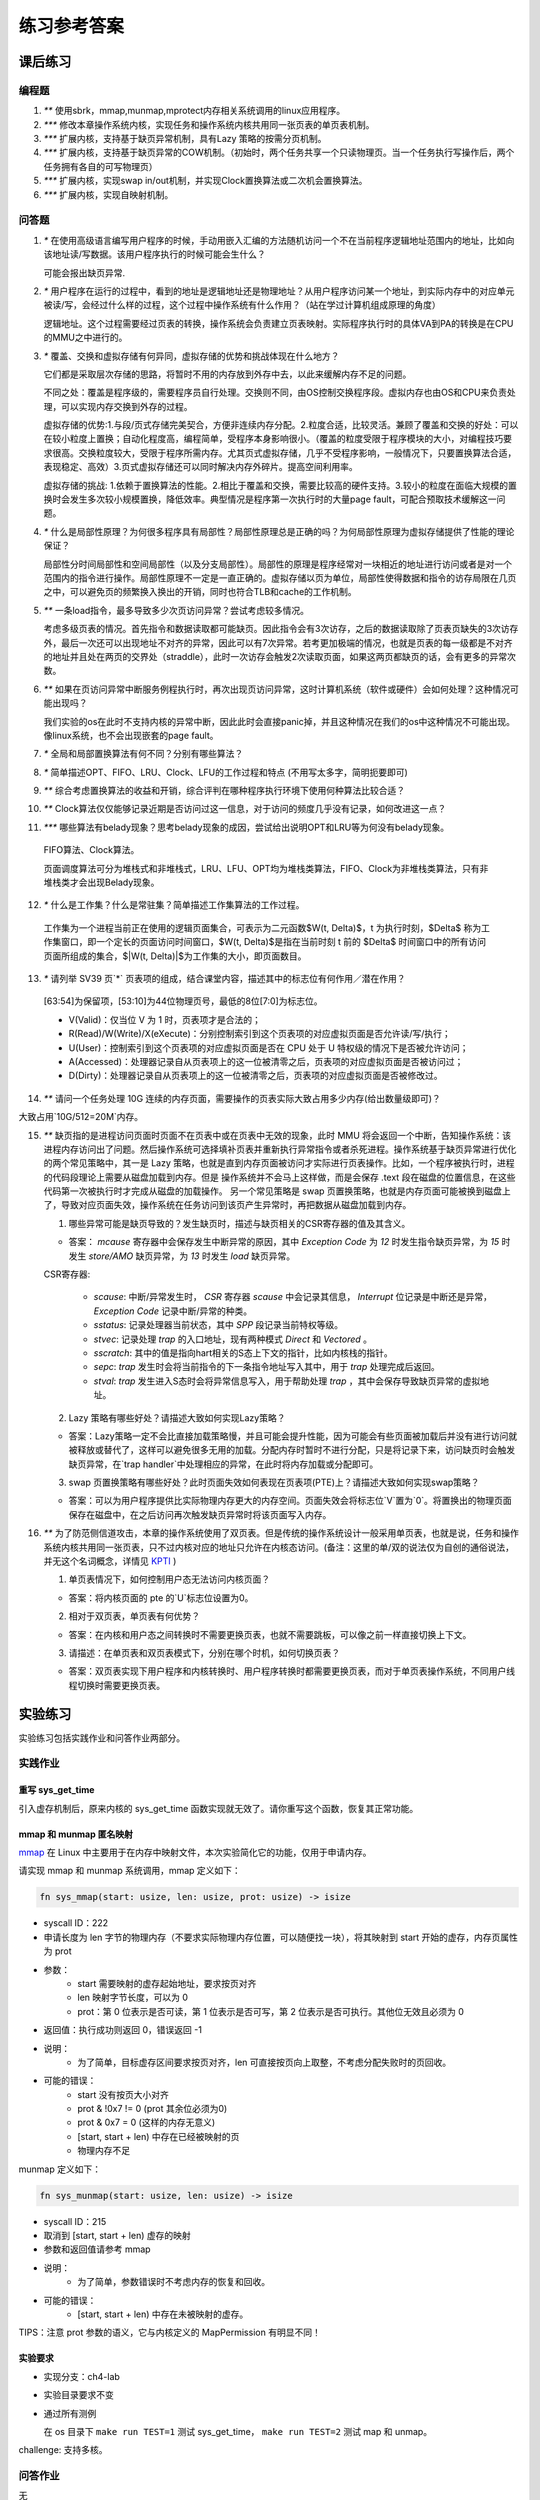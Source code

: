 练习参考答案
============================================

课后练习
-------------------------------

编程题
~~~~~~~~~~~~~~~~~~~~~~~~~~~~~~~

1. `**` 使用sbrk，mmap,munmap,mprotect内存相关系统调用的linux应用程序。
2. `***` 修改本章操作系统内核，实现任务和操作系统内核共用同一张页表的单页表机制。
3. `***` 扩展内核，支持基于缺页异常机制，具有Lazy 策略的按需分页机制。
4. `***` 扩展内核，支持基于缺页异常的COW机制。（初始时，两个任务共享一个只读物理页。当一个任务执行写操作后，两个任务拥有各自的可写物理页）
5. `***` 扩展内核，实现swap in/out机制，并实现Clock置换算法或二次机会置换算法。
6. `***` 扩展内核，实现自映射机制。

问答题
~~~~~~~~~~~~~~~~~~~~~~~~~~~~~~~

.. chyyuu   这次的实验没有涉及到缺页有点遗憾，主要是缺页难以测试，而且更多的是一种优化，不符合这次实验的核心理念，所以这里补两道小题。

1. `*` 在使用高级语言编写用户程序的时候，手动用嵌入汇编的方法随机访问一个不在当前程序逻辑地址范围内的地址，比如向该地址读/写数据。该用户程序执行的时候可能会生什么？ 

   可能会报出缺页异常.

2. `*` 用户程序在运行的过程中，看到的地址是逻辑地址还是物理地址？从用户程序访问某一个地址，到实际内存中的对应单元被读/写，会经过什么样的过程，这个过程中操作系统有什么作用？（站在学过计算机组成原理的角度）

   逻辑地址。这个过程需要经过页表的转换，操作系统会负责建立页表映射。实际程序执行时的具体VA到PA的转换是在CPU的MMU之中进行的。

3. `*` 覆盖、交换和虚拟存储有何异同，虚拟存储的优势和挑战体现在什么地方？

   它们都是采取层次存储的思路，将暂时不用的内存放到外存中去，以此来缓解内存不足的问题。

   不同之处：覆盖是程序级的，需要程序员自行处理。交换则不同，由OS控制交换程序段。虚拟内存也由OS和CPU来负责处理，可以实现内存交换到外存的过程。
   
   虚拟存储的优势:1.与段/页式存储完美契合，方便非连续内存分配。2.粒度合适，比较灵活。兼顾了覆盖和交换的好处：可以在较小粒度上置换；自动化程度高，编程简单，受程序本身影响很小。（覆盖的粒度受限于程序模块的大小，对编程技巧要求很高。交换粒度较大，受限于程序所需内存。尤其页式虚拟存储，几乎不受程序影响，一般情况下，只要置换算法合适，表现稳定、高效）3.页式虚拟存储还可以同时解决内存外碎片。提高空间利用率。
   
   虚拟存储的挑战: 1.依赖于置换算法的性能。2.相比于覆盖和交换，需要比较高的硬件支持。3.较小的粒度在面临大规模的置换时会发生多次较小规模置换，降低效率。典型情况是程序第一次执行时的大量page fault，可配合预取技术缓解这一问题。

4. `*` 什么是局部性原理？为何很多程序具有局部性？局部性原理总是正确的吗？为何局部性原理为虚拟存储提供了性能的理论保证？

   局部性分时间局部性和空间局部性（以及分支局部性）。局部性的原理是程序经常对一块相近的地址进行访问或者是对一个范围内的指令进行操作。局部性原理不一定是一直正确的。虚拟存储以页为单位，局部性使得数据和指令的访存局限在几页之中，可以避免页的频繁换入换出的开销，同时也符合TLB和cache的工作机制。

5. `**` 一条load指令，最多导致多少次页访问异常？尝试考虑较多情况。

   考虑多级页表的情况。首先指令和数据读取都可能缺页。因此指令会有3次访存，之后的数据读取除了页表页缺失的3次访存外，最后一次还可以出现地址不对齐的异常，因此可以有7次异常。若考更加极端的情况，也就是页表的每一级都是不对齐的地址并且处在两页的交界处（straddle），此时一次访存会触发2次读取页面，如果这两页都缺页的话，会有更多的异常次数。

6. `**` 如果在页访问异常中断服务例程执行时，再次出现页访问异常，这时计算机系统（软件或硬件）会如何处理？这种情况可能出现吗？

   我们实验的os在此时不支持内核的异常中断，因此此时会直接panic掉，并且这种情况在我们的os中这种情况不可能出现。像linux系统，也不会出现嵌套的page fault。

7. `*` 全局和局部置换算法有何不同？分别有哪些算法？

8. `*` 简单描述OPT、FIFO、LRU、Clock、LFU的工作过程和特点 (不用写太多字，简明扼要即可)

9.  `**` 综合考虑置换算法的收益和开销，综合评判在哪种程序执行环境下使用何种算法比较合适？

10. `**` Clock算法仅仅能够记录近期是否访问过这一信息，对于访问的频度几乎没有记录，如何改进这一点？

11. `***` 哪些算法有belady现象？思考belady现象的成因，尝试给出说明OPT和LRU等为何没有belady现象。

   FIFO算法、Clock算法。

   页面调度算法可分为堆栈式和非堆栈式，LRU、LFU、OPT均为堆栈类算法，FIFO、Clock为非堆栈类算法，只有非堆栈类才会出现Belady现象。

12. `*` 什么是工作集？什么是常驻集？简单描述工作集算法的工作过程。

   工作集为一个进程当前正在使用的逻辑页面集合，可表示为二元函数$W(t, \Delta)$，t 为执行时刻，$\Delta$ 称为工作集窗口，即一个定长的页面访问时间窗口，$W(t, \Delta)$是指在当前时刻 t 前的 $\Delta$ 时间窗口中的所有访问页面所组成的集合，$|W(t, \Delta)|$为工作集的大小，即页面数目。

13. `*` 请列举 SV39 页`*` 页表项的组成，结合课堂内容，描述其中的标志位有何作用／潜在作用？

   [63:54]为保留项，[53:10]为44位物理页号，最低的8位[7:0]为标志位。

   - V(Valid)：仅当位 V 为 1 时，页表项才是合法的；
   - R(Read)/W(Write)/X(eXecute)：分别控制索引到这个页表项的对应虚拟页面是否允许读/写/执行；
   - U(User)：控制索引到这个页表项的对应虚拟页面是否在 CPU 处于 U 特权级的情况下是否被允许访问；
   - A(Accessed)：处理器记录自从页表项上的这一位被清零之后，页表项的对应虚拟页面是否被访问过；
   - D(Dirty)：处理器记录自从页表项上的这一位被清零之后，页表项的对应虚拟页面是否被修改过。

14. `**` 请问一个任务处理 10G 连续的内存页面，需要操作的页表实际大致占用多少内存(给出数量级即可)？

大致占用`10G/512=20M`内存。

15. `**`  缺页指的是进程访问页面时页面不在页表中或在页表中无效的现象，此时 MMU 将会返回一个中断，告知操作系统：该进程内存访问出了问题。然后操作系统可选择填补页表并重新执行异常指令或者杀死进程。操作系统基于缺页异常进行优化的两个常见策略中，其一是 Lazy 策略，也就是直到内存页面被访问才实际进行页表操作。比如，一个程序被执行时，进程的代码段理论上需要从磁盘加载到内存。但是 操作系统并不会马上这样做，而是会保存 .text 段在磁盘的位置信息，在这些代码第一次被执行时才完成从磁盘的加载操作。 另一个常见策略是 swap 页置换策略，也就是内存页面可能被换到磁盘上了，导致对应页面失效，操作系统在任务访问到该页产生异常时，再把数据从磁盘加载到内存。

    1. 哪些异常可能是缺页导致的？发生缺页时，描述与缺页相关的CSR寄存器的值及其含义。
  
    - 答案： `mcause` 寄存器中会保存发生中断异常的原因，其中 `Exception Code` 为 `12` 时发生指令缺页异常，为 `15` 时发生 `store/AMO` 缺页异常，为 `13` 时发生 `load` 缺页异常。

    CSR寄存器: 
        
       - `scause`: 中断/异常发生时， `CSR` 寄存器 `scause` 中会记录其信息， `Interrupt` 位记录是中断还是异常， `Exception Code` 记录中断/异常的种类。
       - `sstatus`: 记录处理器当前状态，其中 `SPP` 段记录当前特权等级。
       - `stvec`: 记录处理 `trap` 的入口地址，现有两种模式 `Direct` 和 `Vectored` 。
       - `sscratch`: 其中的值是指向hart相关的S态上下文的指针，比如内核栈的指针。
       - `sepc`: `trap` 发生时会将当前指令的下一条指令地址写入其中，用于 `trap` 处理完成后返回。
       - `stval`: `trap` 发生进入S态时会将异常信息写入，用于帮助处理 `trap` ，其中会保存导致缺页异常的虚拟地址。
 
    2. Lazy 策略有哪些好处？请描述大致如何实现Lazy策略？

    - 答案：Lazy策略一定不会比直接加载策略慢，并且可能会提升性能，因为可能会有些页面被加载后并没有进行访问就被释放或替代了，这样可以避免很多无用的加载。分配内存时暂时不进行分配，只是将记录下来，访问缺页时会触发缺页异常，在`trap handler`中处理相应的异常，在此时将内存加载或分配即可。
  
    3. swap 页置换策略有哪些好处？此时页面失效如何表现在页表项(PTE)上？请描述大致如何实现swap策略？

    - 答案：可以为用户程序提供比实际物理内存更大的内存空间。页面失效会将标志位`V`置为`0`。将置换出的物理页面保存在磁盘中，在之后访问再次触发缺页异常时将该页面写入内存。
  
16. `**` 为了防范侧信道攻击，本章的操作系统使用了双页表。但是传统的操作系统设计一般采用单页表，也就是说，任务和操作系统内核共用同一张页表，只不过内核对应的地址只允许在内核态访问。(备注：这里的单/双的说法仅为自创的通俗说法，并无这个名词概念，详情见 `KPTI <https://en.wikipedia.org/wiki/Kernel_page-table_isolation>`_ )

    1. 单页表情况下，如何控制用户态无法访问内核页面？
  
    - 答案：将内核页面的 pte 的`U`标志位设置为0。
 
    2. 相对于双页表，单页表有何优势？
 
    - 答案：在内核和用户态之间转换时不需要更换页表，也就不需要跳板，可以像之前一样直接切换上下文。
 
    3. 请描述：在单页表和双页表模式下，分别在哪个时机，如何切换页表？
 
    - 答案：双页表实现下用户程序和内核转换时、用户程序转换时都需要更换页表，而对于单页表操作系统，不同用户线程切换时需要更换页表。

实验练习
-------------------------------

实验练习包括实践作业和问答作业两部分。

实践作业
~~~~~~~~~~~~~~~~~~~~~~~~~~~~~

重写 sys_get_time
^^^^^^^^^^^^^^^^^^^^^^^^^^^^^^^

引入虚存机制后，原来内核的 sys_get_time 函数实现就无效了。请你重写这个函数，恢复其正常功能。

mmap 和 munmap 匿名映射
^^^^^^^^^^^^^^^^^^^^^^^^^^^^^^^

`mmap <https://man7.org/linux/man-pages/man2/mmap.2.html>`_ 在 Linux 中主要用于在内存中映射文件，本次实验简化它的功能，仅用于申请内存。

请实现 mmap 和 munmap 系统调用，mmap 定义如下：


.. code-block:: rust

    fn sys_mmap(start: usize, len: usize, prot: usize) -> isize

- syscall ID：222
- 申请长度为 len 字节的物理内存（不要求实际物理内存位置，可以随便找一块），将其映射到 start 开始的虚存，内存页属性为 prot
- 参数：
    - start 需要映射的虚存起始地址，要求按页对齐
    - len 映射字节长度，可以为 0
    - prot：第 0 位表示是否可读，第 1 位表示是否可写，第 2 位表示是否可执行。其他位无效且必须为 0
- 返回值：执行成功则返回 0，错误返回 -1
- 说明：
    - 为了简单，目标虚存区间要求按页对齐，len 可直接按页向上取整，不考虑分配失败时的页回收。
- 可能的错误：
    - start 没有按页大小对齐
    - prot & !0x7 != 0 (prot 其余位必须为0)
    - prot & 0x7 = 0 (这样的内存无意义)
    - [start, start + len) 中存在已经被映射的页
    - 物理内存不足

munmap 定义如下：

.. code-block:: rust

    fn sys_munmap(start: usize, len: usize) -> isize

- syscall ID：215
- 取消到 [start, start + len) 虚存的映射
- 参数和返回值请参考 mmap
- 说明：
    - 为了简单，参数错误时不考虑内存的恢复和回收。
- 可能的错误：
    - [start, start + len) 中存在未被映射的虚存。


TIPS：注意 prot 参数的语义，它与内核定义的 MapPermission 有明显不同！

实验要求
^^^^^^^^^^^^^^^^^^^^^^^^^^^^^^^

- 实现分支：ch4-lab
- 实验目录要求不变
- 通过所有测例

  在 os 目录下 ``make run TEST=1`` 测试 sys_get_time， ``make run TEST=2`` 测试 map 和 unmap。

challenge: 支持多核。

问答作业
~~~~~~~~~~~~~~~~~~~~~~~~~~~~~~

无

实验练习的提交报告要求
~~~~~~~~~~~~~~~~~~~~~~~~~~~~~~

* 简单总结本次实验与上个实验相比你增加的东西。（控制在5行以内，不要贴代码）
* 完成问答问题。
* (optional) 你对本次实验设计及难度的看法。
   